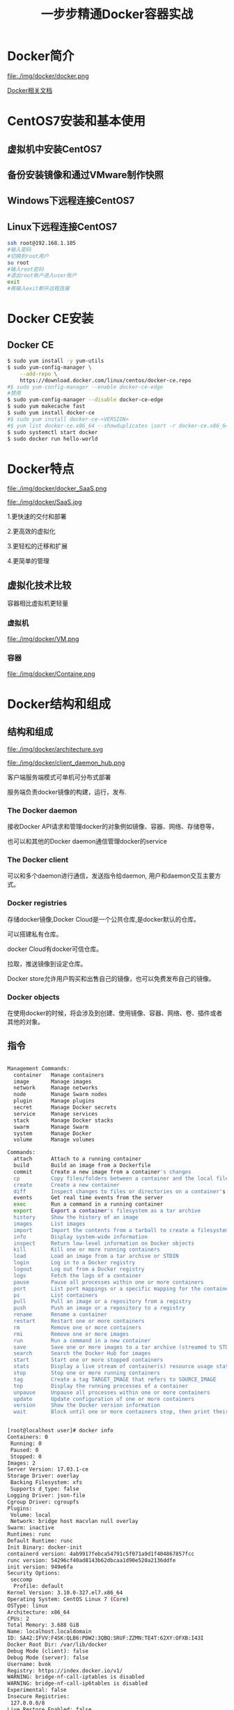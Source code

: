 #+title: 一步步精通Docker容器实战
* Docker简介
file:./img/docker/docker.png

[[https://docs.docker.com/][Docker相关文档]]

* CentOS7安装和基本使用
** 虚拟机中安装CentOS7
** 备份安装镜像和通过VMware制作快照
** Windows下远程连接CentOS7
** Linux下远程连接CentOS7
#+begin_src sh
ssh root@192.168.1.105
#输入密码
#切换到root用户
su root
#输入root密码
#退出root账户进入user账户
exit
#再输入exit断开远程连接
#+end_src
* Docker CE安装
** Docker CE
#+begin_src sh
$ sudo yum install -y yum-utils
$ sudo yum-config-manager \
    --add-repo \
    https://download.docker.com/linux/centos/docker-ce.repo
#$ sudo yum-config-manager --enable docker-ce-edge
#禁用
$ sudo yum-config-manager --disable docker-ce-edge
$ sudo yum makecache fast
$ sudo yum install docker-ce
#$ sudo yum install docker-ce-<VERSION>
#$ yum list docker-ce.x86_64 --showduplicates |sort -r docker-ce.x86_64 17.03.0.el7 docker-ce-stable  
$ sudo systemctl start docker
$ sudo docker run hello-world
#+end_src
* Docker特点

file:./img/docker/docker_SaaS.png

file:./img/docker/SaaS.jpg

1.更快速的交付和部署

2.更高效的虚拟化

3.更轻松的迁移和扩展

4.更简单的管理
** 虚拟化技术比较
容器相比虚拟机更轻量

*** 虚拟机

file:./img/docker/VM.png

*** 容器

file:./img/docker/Containe.png

* Docker结构和组成
** 结构和组成

file:./img/docker/architecture.svg

file:./img/docker/client_daemon_hub.png

客户端服务端模式可单机可分布式部署

服务端负责docker镜像的构建，运行，发布.

*** The Docker daemon

接收Docker API请求和管理docker的对象例如镜像、容器、网络、存储卷等，

也可以和其他的Docker daemon通信管理docker的service

*** The Docker client

可以和多个daemon进行通信，发送指令给daemon, 用户和daemon交互主要方式。

*** Docker registries

存储docker镜像,Docker Cloud是一个公共仓库,是docker默认的仓库。

可以搭建私有仓库。

docker Cloud有docker可信仓库。

拉取，推送镜像到设定仓库。

Docker store允许用户购买和出售自己的镜像，也可以免费发布自己的镜像。

*** Docker objects

在使用docker的时候，将会涉及到创建、使用镜像、容器、网络、卷、插件或者其他的对象。

** 指令

#+begin_src sh

Management Commands:
  container   Manage containers
  image       Manage images
  network     Manage networks
  node        Manage Swarm nodes
  plugin      Manage plugins
  secret      Manage Docker secrets
  service     Manage services
  stack       Manage Docker stacks
  swarm       Manage Swarm
  system      Manage Docker
  volume      Manage volumes

Commands:
  attach      Attach to a running container
  build       Build an image from a Dockerfile
  commit      Create a new image from a container's changes
  cp          Copy files/folders between a container and the local filesystem
  create      Create a new container
  diff        Inspect changes to files or directories on a container's filesystem
  events      Get real time events from the server
  exec        Run a command in a running container
  export      Export a container's filesystem as a tar archive
  history     Show the history of an image
  images      List images
  import      Import the contents from a tarball to create a filesystem image
  info        Display system-wide information
  inspect     Return low-level information on Docker objects
  kill        Kill one or more running containers
  load        Load an image from a tar archive or STDIN
  login       Log in to a Docker registry
  logout      Log out from a Docker registry
  logs        Fetch the logs of a container
  pause       Pause all processes within one or more containers
  port        List port mappings or a specific mapping for the container
  ps          List containers
  pull        Pull an image or a repository from a registry
  push        Push an image or a repository to a registry
  rename      Rename a container
  restart     Restart one or more containers
  rm          Remove one or more containers
  rmi         Remove one or more images
  run         Run a command in a new container
  save        Save one or more images to a tar archive (streamed to STDOUT by default)
  search      Search the Docker Hub for images
  start       Start one or more stopped containers
  stats       Display a live stream of container(s) resource usage statistics
  stop        Stop one or more running containers
  tag         Create a tag TARGET_IMAGE that refers to SOURCE_IMAGE
  top         Display the running processes of a container
  unpause     Unpause all processes within one or more containers
  update      Update configuration of one or more containers
  version     Show the Docker version information
  wait        Block until one or more containers stop, then print their exit codes

#+end_src

#+begin_src sh

[root@localhost user]# docker info
Containers: 0
 Running: 0
 Paused: 0
 Stopped: 0
Images: 2
Server Version: 17.03.1-ce
Storage Driver: overlay
 Backing Filesystem: xfs
 Supports d_type: false
Logging Driver: json-file
Cgroup Driver: cgroupfs
Plugins: 
 Volume: local
 Network: bridge host macvlan null overlay
Swarm: inactive
Runtimes: runc
Default Runtime: runc
Init Binary: docker-init
containerd version: 4ab9917febca54791c5f071a9d1f404867857fcc
runc version: 54296cf40ad8143b62dbcaa1d90e520a2136ddfe
init version: 949e6fa
Security Options:
 seccomp
  Profile: default
Kernel Version: 3.10.0-327.el7.x86_64
Operating System: CentOS Linux 7 (Core)
OSType: linux
Architecture: x86_64
CPUs: 2
Total Memory: 3.688 GiB
Name: localhost.localdomain
ID: SA42:IFVV:F4SK:QLB6:PDW2:3QBQ:SRUF:ZZMN:TE4T:62XY:OFXB:I43I
Docker Root Dir: /var/lib/docker
Debug Mode (client): false
Debug Mode (server): false
Username: bvok
Registry: https://index.docker.io/v1/
WARNING: bridge-nf-call-iptables is disabled
WARNING: bridge-nf-call-ip6tables is disabled
Experimental: false
Insecure Registries:
 127.0.0.0/8
Live Restore Enabled: false
[root@localhost user]# 


#+end_src

#+begin_src sh

[root@localhost lib]# pwd
/var/lib
[root@localhost lib]# tree docker -L 4
docker
├── containers
├── image
│   └── overlay
│       ├── distribution
│       │   ├── diffid-by-digest
│       │   └── v2metadata-by-diffid
│       ├── imagedb
│       │   ├── content
│       │   └── metadata
│       ├── layerdb
│       │   ├── mounts
│       │   ├── sha256
│       │   └── tmp
│       └── repositories.json
├── network
│   └── files
│       └── local-kv.db
├── overlay
│   ├── 9c624a3534090b0ef2c78352487c2d35e238ac00e674015124f50092bb1f512c
│   │   └── root
│   │       ├── bin
│   │       ├── dev
│   │       ├── etc
│   │       ├── home
│   │       ├── root
│   │       ├── tmp
│   │       ├── usr
│   │       └── var
│   ├── b06d7c2247c2d8327c1154536527022b5c882d9e2281decf13923718e8099205
│   │   └── root
│   │       ├── bin
│   │       ├── dev
│   │       ├── etc
│   │       ├── home
│   │       ├── root
│   │       ├── tmp
│   │       ├── usr
│   │       └── var
│   └── b2ccaa0fb436955c68d344848036c4407481c276a66501f9b5531164eefbac46
│       └── root
│           ├── bin
│           ├── dev
│           ├── etc
│           ├── home
│           ├── root
│           ├── tmp
│           ├── usr
│           └── var
├── plugins
│   ├── storage
│   │   └── blobs
│   │       └── tmp
│   └── tmp
├── swarm
├── tmp
├── trust
└── volumes
    └── metadata.db

55 directories, 3 files
[root@localhost lib]# 

#+end_src

** 镜像

一般基于其他镜像，并添加自定义部分，分层构建，保留历史，构建每层结束的时候，不需要的清除，不包括动态数据。

不是整体打包的内容，而是一层层组成的。可以理解为用来创建容器的只读模板。

#+begin_src sh

[root@localhost docker]# docker images
REPOSITORY          TAG                 IMAGE ID            CREATED             SIZE
vker/websv          0.1                 57ce173fc558        2 days ago          7.22 MB
busybox             latest              54511612f1c4        2 weeks ago         1.13 MB
[root@localhost docker]# docker ps -a
CONTAINER ID        IMAGE               COMMAND             CREATED             STATUS                      PORTS               NAMES
08135140ff81        vker/websv:0.1      "sh"                39 seconds ago      Exited (0) 12 seconds ago                       websv1
[root@localhost docker]# tree -L 4
.
├── containers
│   └── 08135140ff81906761e2d9ca3c73b96169f9ca7a08455b19e14afa9d43bc9a1b
│       ├── 08135140ff81906761e2d9ca3c73b96169f9ca7a08455b19e14afa9d43bc9a1b-json.log
│       ├── checkpoints
│       ├── config.v2.json
│       ├── hostconfig.json
│       ├── hostname
│       ├── hosts
│       ├── resolv.conf
│       ├── resolv.conf.hash
│       └── shm
├── image
│   └── overlay
│       ├── distribution
│       │   ├── diffid-by-digest
│       │   └── v2metadata-by-diffid
│       ├── imagedb
│       │   ├── content
│       │   └── metadata
│       ├── layerdb
│       │   ├── mounts
│       │   ├── sha256
│       │   └── tmp
│       └── repositories.json
├── network
│   └── files
│       └── local-kv.db
├── overlay
│   ├── 63eb9f9fd4b84dec23cfa717e805fc09c6e54398bbad873663f241c4c6cb6ef8
│   │   ├── lower-id
│   │   ├── merged
│   │   ├── upper
│   │   │   ├── dev
│   │   │   ├── etc
│   │   │   ├── proc
│   │   │   ├── root
│   │   │   └── sys
│   │   └── work
│   │       └── work
│   ├── 63eb9f9fd4b84dec23cfa717e805fc09c6e54398bbad873663f241c4c6cb6ef8-init
│   │   ├── lower-id
│   │   ├── merged
│   │   ├── upper
│   │   │   ├── dev
│   │   │   ├── etc
│   │   │   ├── proc
│   │   │   └── sys
│   │   └── work
│   │       └── work
│   ├── 9c624a3534090b0ef2c78352487c2d35e238ac00e674015124f50092bb1f512c
│   │   └── root
│   │       ├── bin
│   │       ├── dev
│   │       ├── etc
│   │       ├── home
│   │       ├── root
│   │       ├── tmp
│   │       ├── usr
│   │       └── var
│   ├── b06d7c2247c2d8327c1154536527022b5c882d9e2281decf13923718e8099205
│   │   └── root
│   │       ├── bin
│   │       ├── dev
│   │       ├── etc
│   │       ├── home
│   │       ├── root
│   │       ├── tmp
│   │       ├── usr
│   │       └── var
│   └── b2ccaa0fb436955c68d344848036c4407481c276a66501f9b5531164eefbac46
│       └── root
│           ├── bin
│           ├── dev
│           ├── etc
│           ├── home
│           ├── root
│           ├── tmp
│           ├── usr
│           └── var
├── plugins
│   ├── storage
│   │   └── blobs
│   │       └── tmp
│   └── tmp
├── swarm
├── tmp
├── trust
└── volumes
    └── metadata.db

77 directories, 12 files
[root@localhost docker]# 

#+end_src

#+begin_src sh

[root@localhost overlay]# docker images
REPOSITORY          TAG                 IMAGE ID            CREATED             SIZE
vker/websv          0.1                 57ce173fc558        2 days ago          7.22 MB
busybox             latest              54511612f1c4        2 weeks ago         1.13 MB
[root@localhost overlay]# pwd
/var/lib/docker/image/overlay
[root@localhost overlay]# tree -L 4
.
├── distribution
│   ├── diffid-by-digest
│   │   └── sha256
│   │       ├── 03b1be98f3f9b05cb57782a3a71a44aaf6ec695de5f4f8e6c1058cd42f04953e
│   │       ├── 124dbfa57fb916d80412555ce25fc6e4e8c59673e1ac70aebfbfd296a180e9a1
│   │       ├── 78445dd45222097f5f8d5a16e48dc19c4ca162dcdb80010ab6f1ccfc7e2c0fa3
│   │       ├── 88286f41530e93dffd4b964e1db22ce4939fffa4a4c665dab8591fbab03d4926
│   │       ├── c461a0019f4e60f8882d3dae13bd498981e67f98c69243afdd85eaa918e4e81e
│   │       ├── cc5efb633992297e24c98d4868207fe0f293af7545cba299a1487a739e6d4bc9
│   │       └── d9aaf4d82f249dc101a6638ff5177fe926cdebfa6c42d874dfa5029533da0e72
│   └── v2metadata-by-diffid
│       └── sha256
│           ├── 0f827ff0252612d437be4d0d4bdcf0aea1eeb9e4c93d9cb312e5e0271ce27bda
│           ├── 51951fc332ebc1d1edb4efe5292c24cd87e5bcec01b4c37c56149a015f7b1cf9
│           ├── 5bef08742407efd622d243692b79ba0055383bbce12900324f75e56f589aedb0
│           ├── 6a749002dd6a65988a6696ca4d0c4cbe87145df74e3bf6feae4025ab28f420f2
│           ├── 98c944e98de8d35097100ff70a31083ec57704be0991a92c51700465e4544d08
│           ├── b9f815eade613c4dc81fa8fc72bb69b66b87340ea6b6ccb37ff73cbe7895e559
│           └── cf516324493c00941ac20020801553e87ed24c564fb3f269409ad138945948d4
├── imagedb
│   ├── content
│   │   └── sha256
│   │       ├── 54511612f1c4d97e93430fc3d5dc2f05dfbe8fb7e6259b7351deeca95eaf2971
│   │       └── 57ce173fc558d53bc42920d1456f044edc0ab595ed3bc617ac018453e9d17c90
│   └── metadata
│       └── sha256
├── layerdb
│   ├── mounts
│   ├── sha256
│   │   ├── 08c03e97470ced05a63326816eef5b07cf0271212b7c6935ac106c618b43917d
│   │   │   ├── cache-id
│   │   │   ├── diff
│   │   │   ├── parent
│   │   │   ├── size
│   │   │   └── tar-split.json.gz
│   │   ├── 6a749002dd6a65988a6696ca4d0c4cbe87145df74e3bf6feae4025ab28f420f2
│   │   │   ├── cache-id
│   │   │   ├── diff
│   │   │   ├── size
│   │   │   └── tar-split.json.gz
│   │   └── f54b4b3e09a58c133535e04231ef66b82622c824f9494d7c182de59bb8ae5b8d
│   │       ├── cache-id
│   │       ├── diff
│   │       ├── parent
│   │       ├── size
│   │       └── tar-split.json.gz
│   └── tmp
└── repositories.json

17 directories, 31 files
[root@localhost overlay]# 


#+end_src

演示

自己可以创建镜像和发布镜像，或者使用第三方发布到仓库的镜像，

自己创造镜像需要使用规定的语法编写Dockerfile文件然后执行构建，每个执行命令都会创建一层。

如果修改了Dockerfile并重新构建镜像，只有被修改的层才会被重新构建，这样构建很快，轻量，小型。

Dockerfile

#+begin_src sh
# Comment
INSTRUCTION arguments

FROM
RUN
CMD
LABEL
EXPOSE
ENV
ADD
COPY
ENTRYPOINT
VOLUME
USER
WORKDIR
ARG
ONBUILD
STOPSIGNAL
HEALTHCHECK
SHELL
#+end_src

演示构建简单镜像并留作业

*** 重点镜像

scratch:一个空镜像，特别是用于“从头开始”构建镜像。

busybox:小镜像，适合静态编译的不依赖操作系统环境的二进制程序，演示golang编译web程序并运行在busybox下。

#+begin_src golang
package main
import (
    "fmt"
    "net/http"
    "log"
    "time"
    "os"
)
func hello(w http.ResponseWriter, r *http.Request) {
    host, err := os.Hostname()
    if err != nil {
        fmt.Printf("%s", err)
    } else {
    fmt.Fprintf(w, time.Now().Format("2006-01-02 15:04:05 -0700"))
    fmt.Fprintf(w,"\n")
    fmt.Fprintf(w, host)
    }
    fmt.Println()
}
func main() {
    http.HandleFunc("/", hello) //设置访问的路由
    err := http.ListenAndServe("0.0.0.0:8080", nil) //设置监听的端口
    if err != nil {
        log.Fatal("ListenAndServe: ", err)
    }
}
#+end_src

busybox:uclibc (微 嵌入)  busybox:glibc (GNU)  busybox:musl(嵌入)

alpine:5M左右，带有软件安装功能的小镜像，很适合做为基础镜像。

clearlinux:针对intel架构优化，面向云端的linux系统。

练习alpine环境下运行golang web程序


** 容器

从镜像创建的运行实例，启动、开始、停止、删除，相当于一个完整的linux操作系统，相互隔离、保证安全，运行应用。

可以将一个容器接入多个网络，可以挂载存储，可以基于当前状态容器创建镜像。


容器运行->停止->删除 路径变化

#+begin_src sh

[root@localhost docker]# tree -L 4
.
├── containers
│   └── 08135140ff81906761e2d9ca3c73b96169f9ca7a08455b19e14afa9d43bc9a1b
│       ├── 08135140ff81906761e2d9ca3c73b96169f9ca7a08455b19e14afa9d43bc9a1b-json.log
│       ├── checkpoints
│       ├── config.v2.json
│       ├── hostconfig.json
│       ├── hostname
│       ├── hosts
│       ├── resolv.conf
│       ├── resolv.conf.hash
│       └── shm
├── image
│   └── overlay
│       ├── distribution
│       │   ├── diffid-by-digest
│       │   └── v2metadata-by-diffid
│       ├── imagedb
│       │   ├── content
│       │   └── metadata
│       ├── layerdb
│       │   ├── mounts
│       │   ├── sha256
│       │   └── tmp
│       └── repositories.json
├── network
│   └── files
│       └── local-kv.db
├── overlay
│   ├── 63eb9f9fd4b84dec23cfa717e805fc09c6e54398bbad873663f241c4c6cb6ef8
│   │   ├── lower-id
│   │   ├── merged
│   │   │   ├── bin
│   │   │   ├── dev
│   │   │   ├── etc
│   │   │   ├── home
│   │   │   ├── proc
│   │   │   ├── root
│   │   │   ├── sys
│   │   │   ├── tmp
│   │   │   ├── usr
│   │   │   └── var
│   │   ├── upper
│   │   │   ├── dev
│   │   │   ├── etc
│   │   │   ├── proc
│   │   │   ├── root
│   │   │   └── sys
│   │   └── work
│   │       └── work
│   ├── 63eb9f9fd4b84dec23cfa717e805fc09c6e54398bbad873663f241c4c6cb6ef8-init
│   │   ├── lower-id
│   │   ├── merged
│   │   ├── upper
│   │   │   ├── dev
│   │   │   ├── etc
│   │   │   ├── proc
│   │   │   └── sys
│   │   └── work
│   │       └── work
│   ├── 9c624a3534090b0ef2c78352487c2d35e238ac00e674015124f50092bb1f512c
│   │   └── root
│   │       ├── bin
│   │       ├── dev
│   │       ├── etc
│   │       ├── home
│   │       ├── root
│   │       ├── tmp
│   │       ├── usr
│   │       └── var
│   ├── b06d7c2247c2d8327c1154536527022b5c882d9e2281decf13923718e8099205
│   │   └── root
│   │       ├── bin
│   │       ├── dev
│   │       ├── etc
│   │       ├── home
│   │       ├── root
│   │       ├── tmp
│   │       ├── usr
│   │       └── var
│   └── b2ccaa0fb436955c68d344848036c4407481c276a66501f9b5531164eefbac46
│       └── root
│           ├── bin
│           ├── dev
│           ├── etc
│           ├── home
│           ├── root
│           ├── tmp
│           ├── usr
│           └── var
├── plugins
│   ├── storage
│   │   └── blobs
│   │       └── tmp
│   └── tmp
├── swarm
├── tmp
├── trust
└── volumes
    └── metadata.db

87 directories, 12 files
[root@localhost docker]# ls
containers  image  network  overlay  plugins  swarm  tmp  trust  volumes
[root@localhost docker]# docker ps -a
CONTAINER ID        IMAGE               COMMAND             CREATED             STATUS              PORTS                    NAMES
08135140ff81        vker/websv:0.1      "sh"                34 minutes ago      Up 28 minutes       0.0.0.0:8080->8080/tcp   websv1
[root@localhost docker]# docker stop 08

08
[root@localhost docker]# 
[root@localhost docker]# docker ps -a
CONTAINER ID        IMAGE               COMMAND             CREATED             STATUS                       PORTS               NAMES
08135140ff81        vker/websv:0.1      "sh"                34 minutes ago      Exited (137) 7 seconds ago                       websv1
[root@localhost docker]# tree -L 4
.
├── containers
│   └── 08135140ff81906761e2d9ca3c73b96169f9ca7a08455b19e14afa9d43bc9a1b
│       ├── 08135140ff81906761e2d9ca3c73b96169f9ca7a08455b19e14afa9d43bc9a1b-json.log
│       ├── checkpoints
│       ├── config.v2.json
│       ├── hostconfig.json
│       ├── hostname
│       ├── hosts
│       ├── resolv.conf
│       ├── resolv.conf.hash
│       └── shm
├── image
│   └── overlay
│       ├── distribution
│       │   ├── diffid-by-digest
│       │   └── v2metadata-by-diffid
│       ├── imagedb
│       │   ├── content
│       │   └── metadata
│       ├── layerdb
│       │   ├── mounts
│       │   ├── sha256
│       │   └── tmp
│       └── repositories.json
├── network
│   └── files
│       └── local-kv.db
├── overlay
│   ├── 63eb9f9fd4b84dec23cfa717e805fc09c6e54398bbad873663f241c4c6cb6ef8
│   │   ├── lower-id
│   │   ├── merged
│   │   ├── upper
│   │   │   ├── dev
│   │   │   ├── etc
│   │   │   ├── proc
│   │   │   ├── root
│   │   │   └── sys
│   │   └── work
│   │       └── work
│   ├── 63eb9f9fd4b84dec23cfa717e805fc09c6e54398bbad873663f241c4c6cb6ef8-init
│   │   ├── lower-id
│   │   ├── merged
│   │   ├── upper
│   │   │   ├── dev
│   │   │   ├── etc
│   │   │   ├── proc
│   │   │   └── sys
│   │   └── work
│   │       └── work
│   ├── 9c624a3534090b0ef2c78352487c2d35e238ac00e674015124f50092bb1f512c
│   │   └── root
│   │       ├── bin
│   │       ├── dev
│   │       ├── etc
│   │       ├── home
│   │       ├── root
│   │       ├── tmp
│   │       ├── usr
│   │       └── var
│   ├── b06d7c2247c2d8327c1154536527022b5c882d9e2281decf13923718e8099205
│   │   └── root
│   │       ├── bin
│   │       ├── dev
│   │       ├── etc
│   │       ├── home
│   │       ├── root
│   │       ├── tmp
│   │       ├── usr
│   │       └── var
│   └── b2ccaa0fb436955c68d344848036c4407481c276a66501f9b5531164eefbac46
│       └── root
│           ├── bin
│           ├── dev
│           ├── etc
│           ├── home
│           ├── root
│           ├── tmp
│           ├── usr
│           └── var
├── plugins
│   ├── storage
│   │   └── blobs
│   │       └── tmp
│   └── tmp
├── swarm
├── tmp
├── trust
└── volumes
    └── metadata.db

77 directories, 12 files
[root@localhost docker]# docker rm 08
08
[root@localhost docker]# tree -L 4
.
├── containers
├── image
│   └── overlay
│       ├── distribution
│       │   ├── diffid-by-digest
│       │   └── v2metadata-by-diffid
│       ├── imagedb
│       │   ├── content
│       │   └── metadata
│       ├── layerdb
│       │   ├── mounts
│       │   ├── sha256
│       │   └── tmp
│       └── repositories.json
├── network
│   └── files
│       └── local-kv.db
├── overlay
│   ├── 9c624a3534090b0ef2c78352487c2d35e238ac00e674015124f50092bb1f512c
│   │   └── root
│   │       ├── bin
│   │       ├── dev
│   │       ├── etc
│   │       ├── home
│   │       ├── root
│   │       ├── tmp
│   │       ├── usr
│   │       └── var
│   ├── b06d7c2247c2d8327c1154536527022b5c882d9e2281decf13923718e8099205
│   │   └── root
│   │       ├── bin
│   │       ├── dev
│   │       ├── etc
│   │       ├── home
│   │       ├── root
│   │       ├── tmp
│   │       ├── usr
│   │       └── var
│   └── b2ccaa0fb436955c68d344848036c4407481c276a66501f9b5531164eefbac46
│       └── root
│           ├── bin
│           ├── dev
│           ├── etc
│           ├── home
│           ├── root
│           ├── tmp
│           ├── usr
│           └── var
├── plugins
│   ├── storage
│   │   └── blobs
│   │       └── tmp
│   └── tmp
├── swarm
├── tmp
├── trust
└── volumes
    └── metadata.db

55 directories, 3 files
[root@localhost docker]# 


#+end_src


镜像是只读的，容器在启动的时候创建一层可写层作为最上层。

可以从一个镜像创建多个隔离的互不干扰的容器。

分配一个读写区作为最后一层。

网络默认直接使用NAT转换。


** 仓库

*** 公有仓库

最大的公开仓库是Docker Hub

演示提交镜像到Docker Hub

国内Docker Hub仓库镜像服务器，同时也可以上传自己的镜像

阿里[[https://dev.aliyun.com/search.html][https://dev.aliyun.com/search.html]]

*** 私有仓库

自己搭建

** SERVICES

swarm

* 数据管理
** 镜像文件系统
** 挂载

* 网络管理
